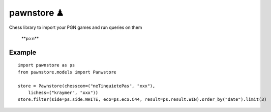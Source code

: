 pawnstore ♟
===========

Chess library to import your PGN games and run queries on them

 **\pɔːn\**

Example
-------

::

    import pawnstore as ps
    from pawnstore.models import Panwstore

    store = Pawnstore(chesscom=("neTinquietePas", "xxx"),
        lichess=("kraymer", "xxx"))
    store.filter(side=ps.side.WHITE, eco=ps.eco.C44, result=ps.result.WIN).order_by("date").limit(3)

